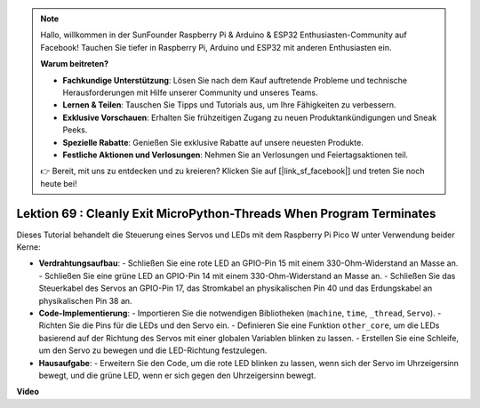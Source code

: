 .. note::

    Hallo, willkommen in der SunFounder Raspberry Pi & Arduino & ESP32 Enthusiasten-Community auf Facebook! Tauchen Sie tiefer in Raspberry Pi, Arduino und ESP32 mit anderen Enthusiasten ein.

    **Warum beitreten?**

    - **Fachkundige Unterstützung**: Lösen Sie nach dem Kauf auftretende Probleme und technische Herausforderungen mit Hilfe unserer Community und unseres Teams.
    - **Lernen & Teilen**: Tauschen Sie Tipps und Tutorials aus, um Ihre Fähigkeiten zu verbessern.
    - **Exklusive Vorschauen**: Erhalten Sie frühzeitigen Zugang zu neuen Produktankündigungen und Sneak Peeks.
    - **Spezielle Rabatte**: Genießen Sie exklusive Rabatte auf unsere neuesten Produkte.
    - **Festliche Aktionen und Verlosungen**: Nehmen Sie an Verlosungen und Feiertagsaktionen teil.

    👉 Bereit, mit uns zu entdecken und zu kreieren? Klicken Sie auf [|link_sf_facebook|] und treten Sie noch heute bei!

Lektion 69 : Cleanly Exit MicroPython-Threads When Program Terminates
===================================================================================

Dieses Tutorial behandelt die Steuerung eines Servos und LEDs mit dem Raspberry Pi Pico W unter Verwendung beider Kerne:

* **Verdrahtungsaufbau**:
  - Schließen Sie eine rote LED an GPIO-Pin 15 mit einem 330-Ohm-Widerstand an Masse an.
  - Schließen Sie eine grüne LED an GPIO-Pin 14 mit einem 330-Ohm-Widerstand an Masse an.
  - Schließen Sie das Steuerkabel des Servos an GPIO-Pin 17, das Stromkabel an physikalischen Pin 40 und das Erdungskabel an physikalischen Pin 38 an.
* **Code-Implementierung**:
  - Importieren Sie die notwendigen Bibliotheken (``machine``, ``time``, ``_thread``, ``Servo``).
  - Richten Sie die Pins für die LEDs und den Servo ein.
  - Definieren Sie eine Funktion ``other_core``, um die LEDs basierend auf der Richtung des Servos mit einer globalen Variablen blinken zu lassen.
  - Erstellen Sie eine Schleife, um den Servo zu bewegen und die LED-Richtung festzulegen.
* **Hausaufgabe**:
  - Erweitern Sie den Code, um die rote LED blinken zu lassen, wenn sich der Servo im Uhrzeigersinn bewegt, und die grüne LED, wenn er sich gegen den Uhrzeigersinn bewegt.


**Video**

.. raw:: html

    <iframe width="700" height="500" src="https://www.youtube.com/embed/mcXxqx0lZYo?si=tIek_zJ4EMuZ3bC4" title="YouTube video player" frameborder="0" allow="accelerometer; autoplay; clipboard-write; encrypted-media; gyroscope; picture-in-picture; web-share" allowfullscreen></iframe>

